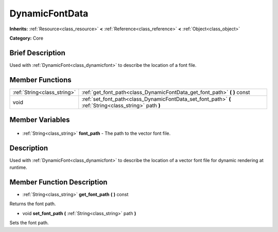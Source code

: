 .. Generated automatically by doc/tools/makerst.py in Godot's source tree.
.. DO NOT EDIT THIS FILE, but the DynamicFontData.xml source instead.
.. The source is found in doc/classes or modules/<name>/doc_classes.

.. _class_DynamicFontData:

DynamicFontData
===============

**Inherits:** :ref:`Resource<class_resource>` **<** :ref:`Reference<class_reference>` **<** :ref:`Object<class_object>`

**Category:** Core

Brief Description
-----------------

Used with :ref:`DynamicFont<class_dynamicfont>` to describe the location of a font file.

Member Functions
----------------

+------------------------------+--------------------------------------------------------------------------------------------------------+
| :ref:`String<class_string>`  | :ref:`get_font_path<class_DynamicFontData_get_font_path>` **(** **)** const                            |
+------------------------------+--------------------------------------------------------------------------------------------------------+
| void                         | :ref:`set_font_path<class_DynamicFontData_set_font_path>` **(** :ref:`String<class_string>` path **)** |
+------------------------------+--------------------------------------------------------------------------------------------------------+

Member Variables
----------------

  .. _class_DynamicFontData_font_path:

- :ref:`String<class_string>` **font_path** - The path to the vector font file.


Description
-----------

Used with :ref:`DynamicFont<class_dynamicfont>` to describe the location of a vector font file for dynamic rendering at runtime.

Member Function Description
---------------------------

.. _class_DynamicFontData_get_font_path:

- :ref:`String<class_string>` **get_font_path** **(** **)** const

Returns the font path.

.. _class_DynamicFontData_set_font_path:

- void **set_font_path** **(** :ref:`String<class_string>` path **)**

Sets the font path.


